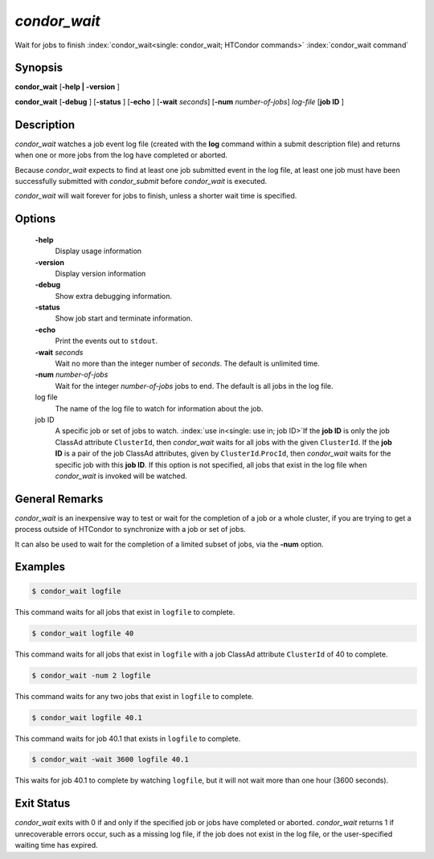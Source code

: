       

*condor_wait*
==============

Wait for jobs to finish :index:`condor_wait<single: condor_wait; HTCondor commands>`
:index:`condor_wait command`

Synopsis
--------

**condor_wait** [**-help | -version** ]

**condor_wait** [**-debug** ] [**-status** ] [**-echo** ]
[**-wait** *seconds*] [**-num** *number-of-jobs*] *log-file*
[**job ID** ]

Description
-----------

*condor_wait* watches a job event log file (created with the **log**
command within a submit description file) and returns when one or more
jobs from the log have completed or aborted.

Because *condor_wait* expects to find at least one job submitted event
in the log file, at least one job must have been successfully submitted
with *condor_submit* before *condor_wait* is executed.

*condor_wait* will wait forever for jobs to finish, unless a shorter
wait time is specified.

Options
-------

 **-help**
    Display usage information
 **-version**
    Display version information
 **-debug**
    Show extra debugging information.
 **-status**
    Show job start and terminate information.
 **-echo**
    Print the events out to ``stdout``.
 **-wait** *seconds*
    Wait no more than the integer number of *seconds*. The default is
    unlimited time.
 **-num** *number-of-jobs*
    Wait for the integer *number-of-jobs* jobs to end. The default is
    all jobs in the log file.
 log file
    The name of the log file to watch for information about the job.
 job ID
    A specific job or set of jobs to watch.
    :index:`use in<single: use in; job ID>`\ If the **job ID** is only the job
    ClassAd attribute ``ClusterId``, then *condor_wait* waits for all
    jobs with the given ``ClusterId``. If the **job ID** is a pair of
    the job ClassAd attributes, given by ``ClusterId``.\ ``ProcId``,
    then *condor_wait* waits for the specific job with this **job ID**.
    If this option is not specified, all jobs that exist in the log file
    when *condor_wait* is invoked will be watched.

General Remarks
---------------

*condor_wait* is an inexpensive way to test or wait for the completion
of a job or a whole cluster, if you are trying to get a process outside
of HTCondor to synchronize with a job or set of jobs.

It can also be used to wait for the completion of a limited subset of
jobs, via the **-num** option.

Examples
--------

.. code-block:: console

    $ condor_wait logfile

This command waits for all jobs that exist in ``logfile`` to complete.

.. code-block:: console

    $ condor_wait logfile 40

This command waits for all jobs that exist in ``logfile`` with a job
ClassAd attribute ``ClusterId`` of 40 to complete.

.. code-block:: console

    $ condor_wait -num 2 logfile

This command waits for any two jobs that exist in ``logfile`` to
complete.

.. code-block:: console

    $ condor_wait logfile 40.1

This command waits for job 40.1 that exists in ``logfile`` to complete.

.. code-block:: console

    $ condor_wait -wait 3600 logfile 40.1

This waits for job 40.1 to complete by watching ``logfile``, but it will
not wait more than one hour (3600 seconds).

Exit Status
-----------

*condor_wait* exits with 0 if and only if the specified job or jobs
have completed or aborted. *condor_wait* returns 1 if unrecoverable
errors occur, such as a missing log file, if the job does not exist in
the log file, or the user-specified waiting time has expired.

